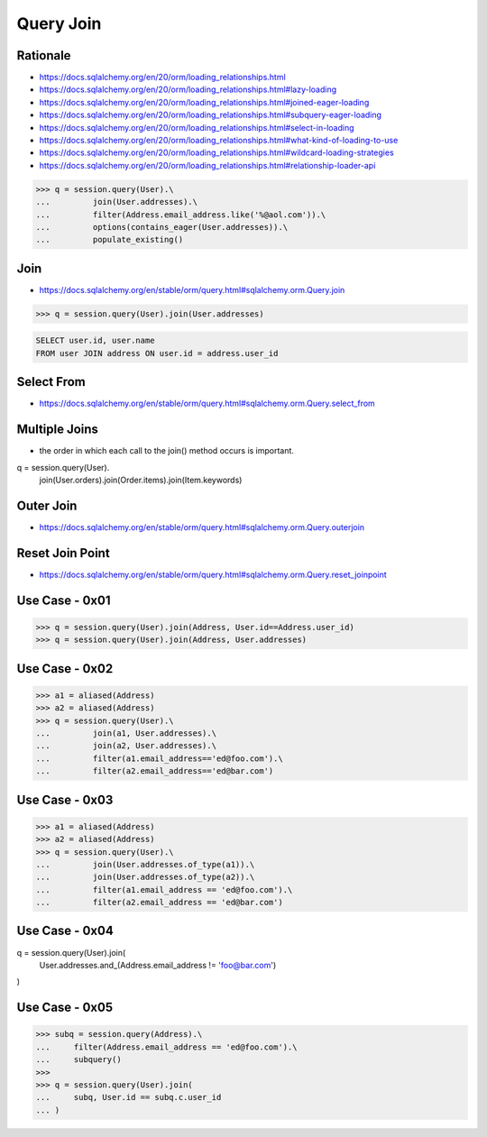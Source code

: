 Query Join
==========


Rationale
---------
* https://docs.sqlalchemy.org/en/20/orm/loading_relationships.html
* https://docs.sqlalchemy.org/en/20/orm/loading_relationships.html#lazy-loading
* https://docs.sqlalchemy.org/en/20/orm/loading_relationships.html#joined-eager-loading
* https://docs.sqlalchemy.org/en/20/orm/loading_relationships.html#subquery-eager-loading
* https://docs.sqlalchemy.org/en/20/orm/loading_relationships.html#select-in-loading
* https://docs.sqlalchemy.org/en/20/orm/loading_relationships.html#what-kind-of-loading-to-use
* https://docs.sqlalchemy.org/en/20/orm/loading_relationships.html#wildcard-loading-strategies
* https://docs.sqlalchemy.org/en/20/orm/loading_relationships.html#relationship-loader-api

>>> q = session.query(User).\
...         join(User.addresses).\
...         filter(Address.email_address.like('%@aol.com')).\
...         options(contains_eager(User.addresses)).\
...         populate_existing()


Join
----
* https://docs.sqlalchemy.org/en/stable/orm/query.html#sqlalchemy.orm.Query.join

>>> q = session.query(User).join(User.addresses)

.. code-block:: sql

    SELECT user.id, user.name
    FROM user JOIN address ON user.id = address.user_id


Select From
-----------
* https://docs.sqlalchemy.org/en/stable/orm/query.html#sqlalchemy.orm.Query.select_from


Multiple Joins
--------------
* the order in which each call to the join() method occurs is important.

q = session.query(User).\
        join(User.orders).\
        join(Order.items).\
        join(Item.keywords)


Outer Join
----------
* https://docs.sqlalchemy.org/en/stable/orm/query.html#sqlalchemy.orm.Query.outerjoin


Reset Join Point
----------------
* https://docs.sqlalchemy.org/en/stable/orm/query.html#sqlalchemy.orm.Query.reset_joinpoint


Use Case - 0x01
---------------
>>> q = session.query(User).join(Address, User.id==Address.user_id)
>>> q = session.query(User).join(Address, User.addresses)


Use Case - 0x02
---------------
>>> a1 = aliased(Address)
>>> a2 = aliased(Address)
>>> q = session.query(User).\
...         join(a1, User.addresses).\
...         join(a2, User.addresses).\
...         filter(a1.email_address=='ed@foo.com').\
...         filter(a2.email_address=='ed@bar.com')


Use Case - 0x03
---------------
>>> a1 = aliased(Address)
>>> a2 = aliased(Address)
>>> q = session.query(User).\
...         join(User.addresses.of_type(a1)).\
...         join(User.addresses.of_type(a2)).\
...         filter(a1.email_address == 'ed@foo.com').\
...         filter(a2.email_address == 'ed@bar.com')


Use Case - 0x04
---------------
q = session.query(User).join(
    User.addresses.and_(Address.email_address != 'foo@bar.com')
)


Use Case - 0x05
---------------
>>> subq = session.query(Address).\
...     filter(Address.email_address == 'ed@foo.com').\
...     subquery()
>>>
>>> q = session.query(User).join(
...     subq, User.id == subq.c.user_id
... )
